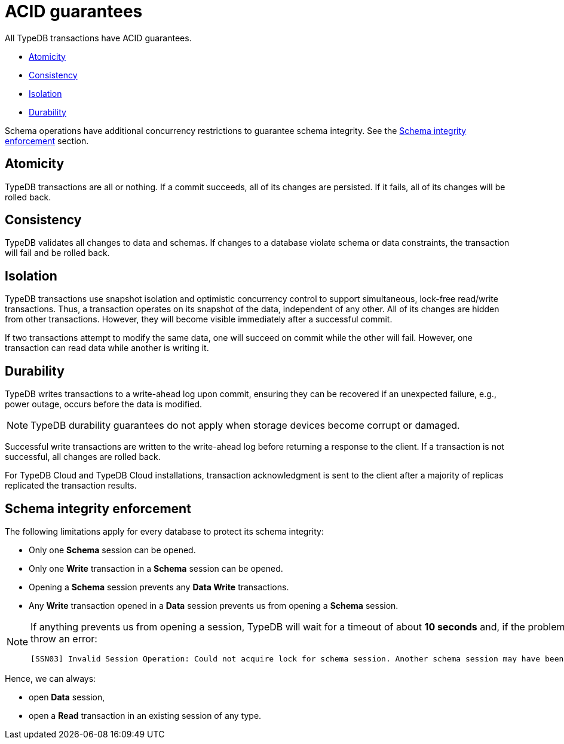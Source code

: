 = ACID guarantees
:keywords: acid, guarantee, atomicity, consistency, isolation, durability
:pageTitle: ACID guarantees
:summary: Guarantees provided by TypeDB
:tabs-sync-option:
:experimental:

[#_acid_guarantees]
All TypeDB transactions have ACID guarantees.

* <<_atomicity>>
* <<_consistency>>
* <<_isolation>>
* <<_durability>>

Schema operations have additional concurrency restrictions to guarantee schema integrity.
See the <<_schema_integrity>> section.

[#_atomicity]
== Atomicity

TypeDB transactions are all or nothing.
If a commit succeeds, all of its changes are persisted.
If it fails, all of its changes will be rolled back.

[#_consistency]
== Consistency

TypeDB validates all changes to data and schemas.
If changes to a database violate schema or data constraints, the transaction will fail and be rolled back.

[#_isolation]
== Isolation

TypeDB transactions use snapshot isolation and optimistic concurrency control to support simultaneous, lock-free
read/write transactions.
Thus, a transaction operates on its snapshot of the data, independent of any other.
All of its changes are hidden from other transactions.
However, they will become visible immediately after a successful commit.

If two transactions attempt to modify the same data, one will succeed on commit while the other will fail.
However, one transaction can read data while another is writing it.

[#_durability]
== Durability

TypeDB writes transactions to a write-ahead log upon commit, ensuring they can be recovered if an unexpected failure,
e.g., power outage, occurs before the data is modified.

[NOTE]
====
TypeDB durability guarantees do not apply when storage devices become corrupt or damaged.
====

Successful write transactions are written to the write-ahead log before returning a response to the client.
If a transaction is not successful, all changes are rolled back.

For TypeDB Cloud and TypeDB Cloud installations, transaction acknowledgment is sent to the client after a majority
of replicas replicated the transaction results.
//See xref:managing/ha.adoc#_replication[Replication] for details.

[#_schema_integrity]
== Schema integrity enforcement

The following limitations apply for every database to protect its schema integrity:

* Only one *Schema* session can be opened.
* Only one *Write* transaction in a *Schema* session can be opened.
* Opening a *Schema* session prevents any *Data Write* transactions.
* Any *Write* transaction opened in a *Data* session prevents us from opening a *Schema* session.

[NOTE]
====
If anything prevents us from opening a session, TypeDB will wait for a timeout of about *10 seconds* and, if the problem
persists, throw an error:

----
[SSN03] Invalid Session Operation: Could not acquire lock for schema session. Another schema session may have been left open.
----
====

Hence, we can always:

* open *Data* session,
* open a *Read* transaction in an existing session of any type.